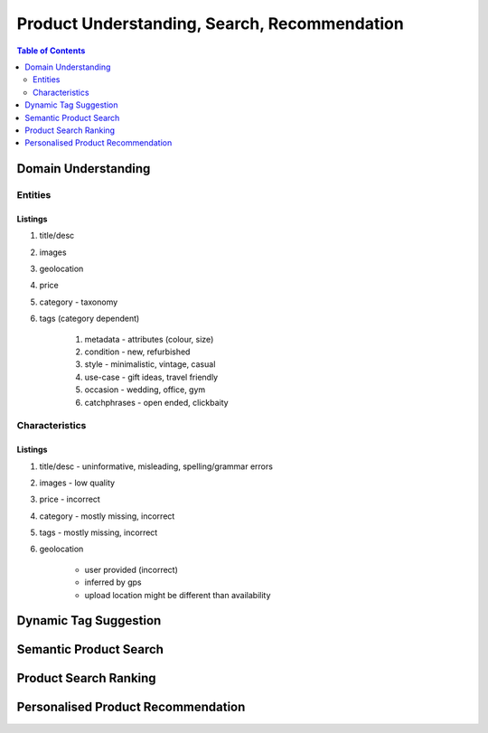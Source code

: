 #################################################################################
Product Understanding, Search, Recommendation
#################################################################################
.. image:: ../../img/marketplace.png
	:width: 600
	:alt: Framework

.. contents:: Table of Contents
	:depth: 2
	:local:
	:backlinks: none

*********************************************************************************
Domain Understanding
*********************************************************************************
Entities
=================================================================================
Listings
---------------------------------------------------------------------------------
#. title/desc
#. images
#. geolocation
#. price
#. category - taxonomy
#. tags (category dependent)

	#. metadata - attributes (colour, size)
	#. condition - new, refurbished
	#. style - minimalistic, vintage, casual
	#. use-case - gift ideas, travel friendly
	#. occasion - wedding, office, gym
	#. catchphrases - open ended, clickbaity

Characteristics
=================================================================================
Listings
---------------------------------------------------------------------------------
#. title/desc - uninformative, misleading, spelling/grammar errors
#. images - low quality
#. price - incorrect
#. category - mostly missing, incorrect
#. tags - mostly missing, incorrect
#. geolocation 
	
	- user provided (incorrect)
	- inferred by gps 
	- upload location might be different than availability
*********************************************************************************
Dynamic Tag Suggestion
*********************************************************************************
*********************************************************************************
Semantic Product Search
*********************************************************************************
*********************************************************************************
Product Search Ranking
*********************************************************************************
*********************************************************************************
Personalised Product Recommendation
*********************************************************************************
